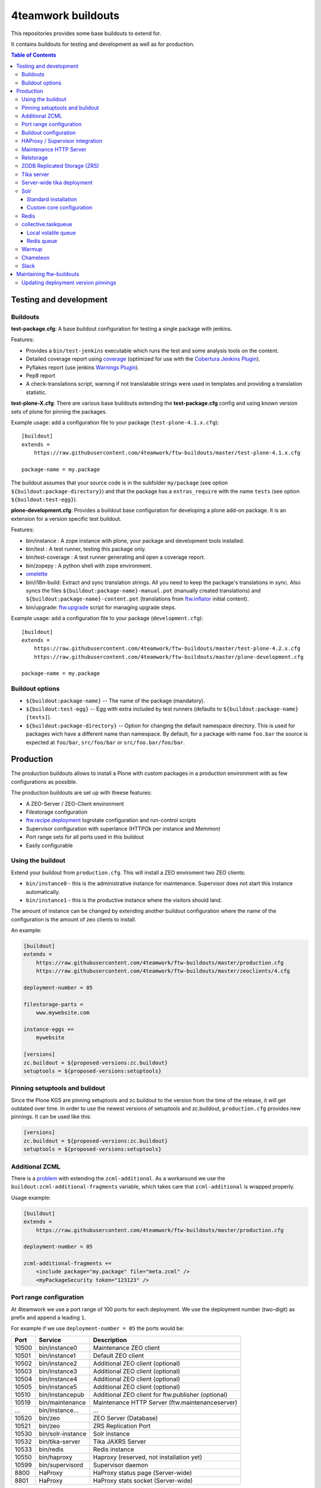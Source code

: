 4teamwork buildouts
===================

This repositories provides some base buildouts to extend for.

It contains buildouts for testing and development as well as for production.

.. contents:: Table of Contents


Testing and development
-----------------------

Buildouts
~~~~~~~~~

**test-package.cfg**: A base buildout configuration for testing a single
package with jenkins.

Features:

- Provides a ``bin/test-jenkins`` executable which runs the test and some
  analysis tools on the content.
- Detailed coverage report using `coverage`_ (optimized for use with the
  `Cobertura Jenkins Plugin`_).
- Pyflakes report (use jenkins `Warnings Plugin`_).
- Pep8 report
- A check-translations script, warning if not translatable strings were used
  in templates and providing a translation statistic.

**test-plone-X.cfg**: There are various base buildouts extending the
**test-package.cfg** config and using known version sets of plone for pinning
the packages.

Example usage: add a configuration file to your
package (``test-plone-4.1.x.cfg``)::

    [buildout]
    extends =
        https://raw.githubusercontent.com/4teamwork/ftw-buildouts/master/test-plone-4.1.x.cfg

    package-name = my.package

The buildout assumes that your source code is in the subfolder
``my/package`` (see option ``${buildout:package-directory}``) and that the
package has a ``extras_require`` with the name ``tests`` (see option
``${buildout:test-egg}``).

**plone-development.cfg**: Provides a buildout base configuration for
developing a plone add-on package. It is an extension for a version specific
test buildout.

Features:

- bin/instance : A zope instance with plone, your package and development
  tools installed.
- bin/test : A test runner, testing this package only.
- bin/test-coverage : A test runner generating and open a coverage report.
- bin/zopepy : A python shell with zope environment.
- `omelette`_
- bin/i18n-build: Extract and sync translation strings. All you need to keep the
  package's translations in sync. Also syncs the files
  ``${buildout:package-name}-manual.pot`` (manually created translations) and
  ``${buildout:package-name}-content.pot`` (translations from `ftw.inflator`_
  initial content).
- bin/upgrade: `ftw.upgrade <https://github.com/4teamwork/ftw.upgrade>`_ script
  for managing upgrade steps.

Example usage: add a configuration file to your
package (``development.cfg``)::

    [buildout]
    extends =
        https://raw.githubusercontent.com/4teamwork/ftw-buildouts/master/test-plone-4.2.x.cfg
        https://raw.githubusercontent.com/4teamwork/ftw-buildouts/master/plone-development.cfg

    package-name = my.package


Buildout options
~~~~~~~~~~~~~~~~

- ``${buildout:package-name}`` -- The name of the package (mandatory).
- ``${buildout:test-egg}`` -- Egg with extra included by test
  runners (defaults to ``${buildout:package-name} [tests]``).
- ``${buildout:package-directory}`` -- Option for changing the default
  namespace directory. This is used for packages wich have a different name than
  namespace. By default, for a package with name ``foo.bar`` the source is
  expected at ``foo/bar``, ``src/foo/bar`` or ``src/foo.bar/foo/bar``.



Production
----------

The production buildouts allows to install a Plone with custom packages in a production
environment with as few configurations as possible.

The production buildouts are set up with theese features:

- A ZEO-Server / ZEO-Client environment
- Filestorage configuration
- `ftw.recipe.deployment`_ logrotate configuration and run-control scripts
- Supervisor configuration with superlance (HTTPOk per instance and Memmon)
- Port range sets for all ports used in this buildout
- Easily configurable


Using the buildout
~~~~~~~~~~~~~~~~~~

Extend your buildout from ``production.cfg``. This will install a ZEO enviroment two ZEO clients:

- ``bin/instance0`` - this is the administrative instance for maintenance. Supervisor does not start
  this instance automatically.
- ``bin/instance1`` - this is the productive instance where the visitors should land.

The amount of instance can be changed by extending another buildout configuration where the name
of the configuration is the amount of zeo clients to install.

An example:

.. code:: ini

    [buildout]
    extends =
        https://raw.githubusercontent.com/4teamwork/ftw-buildouts/master/production.cfg
        https://raw.githubusercontent.com/4teamwork/ftw-buildouts/master/zeoclients/4.cfg

    deployment-number = 05

    filestorage-parts =
        www.mywebsite.com

    instance-eggs +=
        mywebsite

    [versions]
    zc.buildout = ${proposed-versions:zc.buildout}
    setuptools = ${proposed-versions:setuptools}


Pinning setuptools and bulidout
~~~~~~~~~~~~~~~~~~~~~~~~~~~~~~~

Since the Plone KGS are pinning setuptools and zc.buildout to the version from the time
of the release, it will get outdated over time.
In order to use the newest versions of setuptools and zc.buildout, ``production.cfg``
provides new pinnings. It can be used like this:

.. code:: ini

    [versions]
    zc.buildout = ${proposed-versions:zc.buildout}
    setuptools = ${proposed-versions:setuptools}




.. _Additional ZCML:

Additional ZCML
~~~~~~~~~~~~~~~

There is a `problem <https://github.com/plone/plone.recipe.zope2instance/pull/13>`_ with
extending the ``zcml-additional``.
As a workaround we use the ``buildout:zcml-additional-fragments`` variable, which takes
care that ``zcml-additional`` is wrapped properly.

Usage example:

.. code:: ini

    [buildout]
    extends =
        https://raw.githubusercontent.com/4teamwork/ftw-buildouts/master/production.cfg

    deployment-number = 05

    zcml-additional-fragments +=
        <include package="my.package" file="meta.zcml" />
        <myPackageSecurity token="123123" />


Port range configuration
~~~~~~~~~~~~~~~~~~~~~~~~

At 4teamwork we use a port range of 100 ports for each deployment. We use the deployment
number (two-digit) as prefix and append a leading ``1``.

For example if we use ``deployment-number = 05`` the ports would be:

.. csv-table::
  :header: "Port", "Service", "Description"

  10500, "bin/instance0", "Maintenance ZEO client"
  10501, "bin/instance1", "Default ZEO client"
  10502, "bin/instance2", "Additional ZEO client (optional)"
  10503, "bin/instance3", "Additional ZEO client (optional)"
  10504, "bin/instance4", "Additional ZEO client (optional)"
  10505, "bin/instance5", "Additional ZEO client (optional)"
  10510, "bin/instancepub", "Additional ZEO client for ftw.publisher (optional)"
  10519, "bin/maintenance", "Maintenance HTTP Server (ftw.maintenanceserver)"
  "...", "bin/instance...", "..."
  10520, "bin/zeo", "ZEO Server (Database)"
  10521, "bin/zeo", "ZRS Replication Port"
  10530, "bin/solr-instance", "Solr instance"
  10532, "bin/tika-server", "Tika JAXRS Server"
  10533, "bin/redis", "Redis instance"
  10550, "bin/haproxy", "Haproxy (reserved, not installation yet)"
  10599, "bin/supervisord", "Supervisor daemon"
  8800, "HaProxy", "HaProxy status page (Server-wide)"
  8801, "HaProxy", "HaProxy stats socket (Server-wide)"


Buildout configuration
~~~~~~~~~~~~~~~~~~~~~~

There is a variety of options which can be configured in the buildout.
Here is a full example, below is the detail explanation:

.. code:: ini

    [buildout]
    extends =
        https://raw.githubusercontent.com/4teamwork/ftw-buildouts/master/production.cfg
        https://raw.githubusercontent.com/4teamwork/ftw-buildouts/master/zeoclients/4.cfg

    deployment-number = 05

    filestorage-parts =
        www.mywebsite.com

    instance-eggs +=
        mywebsite

    supervisor-client-startsecs = 60
    supervisor-email = zope@localhost
    supervisor-memmon-size = 1200MB
    supervisor-memmon-options = -a ${buildout:supervisor-memmon-size} -m ${buildout:supervisor-email}
    supervisor-httpok-timeout = 40
    supervisor-httpok-options = -t ${buildout:supervisor-httpok-timeout} -m ${buildout:supervisor-email}
    supervisor-httpok-view =

    os-user = zope

    plone-languages = en de fr

    zcml-additional-fragments +=
        <include package="my.package" file="meta.zcml" />
        <myPackageSecurity token="123123" />


These are the most common configuration settings.
You can also override any options in the sections of the parts.

Details:

- ``deployment-number`` - The deployment number is used as port base. See the `Port range configuration`_ section.
- ``filestorage-parts`` - Configures ZODB mount points, one per line.
- ``instance-eggs`` - List the eggs you want to install in the ZEO client. The ``Plone`` egg is added to this list.
- ``supervisor-client-startsecs`` - The time in seconds it takes to start the ZEO client until Plone is ready
  to handle requests. This depends on your server and how big your database is. If it is too low, HttpOk will
  loop-restart the zeo clients when you restart all zeo clients at the same time and the server has load.
- ``supervisor-email`` - The email address to notification messages of httpok and memmon are sent.
- ``supervisor-memmon-size`` - The size of RAM each ZEO client can use. If it uses more, memmon will restart it.
- ``supervisor-memmon-options`` - Allows to change or extend the memmon configuration options.
- ``supervisor-httpok-timeout`` - The number of seconds that httpok should wait for a response to the
  HTTP request before timing out.
- ``supervisor-httpok-options`` - Allows to change or extend the httpok settings per instance. The process name
  and the http address are added per ZEO client.
- ``supervisor-httpok-view`` - Allows to specify a view name (or any path relative to the Zope application root)
  that will be appended to the base URL for the instance, in order to build the full health check URL for the
  HttpOk plugin. Must return 200 OK to indicate the instance is healthy.
- ``os-user`` - The operating system user is used by supervisor, which makes sure
  that the processes managed by supervisor are started with this user.
  It defaults to ``zope``.
- ``plone-languages`` - The short names of the languages which are loaded by Zope.
- ``zcml-additional-fragments`` - Define additional zcml to load. See the `Additional ZCML`_ section.
- ``instance-zcml`` - Add packages to the instances `zcml` list.
- ``instance-early-zcml`` - Add packages on top of the instances `zcml` list.


HAProxy / Supervisor integration
~~~~~~~~~~~~~~~~~~~~~~~~~~~~~~~~

The `supervisor-haproxy`_ event listener tells haproxy to remove backends / add
backends to the load balancing when supervisor detects instances to be stopping
and starting.

Example configuration:

.. code:: ini

    [buildout]
    extends =
        https://raw.githubusercontent.com/4teamwork/ftw-buildouts/master/production.cfg
        https://raw.githubusercontent.com/4teamwork/ftw-buildouts/master/zeoclients/3.cfg
        https://raw.githubusercontent.com/4teamwork/ftw-buildouts/master/haproxy.cfg

    deployment-number = 05

    # If you want to change the default configuration, copy and change the settings below:
    # supervisor-haproxy-backend = plone${buildout:deployment-number}
    # supervisor-haproxy-socket = tcp://localhost:8801


The ``haproxy.cfg`` works well when using names in HAProxy such as "plone05" for
the backend and "plone0502" for the servers (=zope instances).
If you name backends and servers differently you may want to configure the name
with ``supervisor-haproxy-backend`` variable.

Example HaProxy configuration:

.. code:: ini

    global
       stats socket ipv4@0.0.0.0:8801 level admin

    defaults
        mode http
        timeout connect 10s
        timeout client 5m
        timeout server 5m


    frontend plone04
        bind *:10450
        default_backend plone04

    backend plone04
        server plone0401 localhost:10401 cookie p01 check inter 10s downinter 15s maxconn 5 rise 1 slowstart 60s
        server plone0402 localhost:10402 cookie p02 check inter 10s downinter 15s maxconn 5 rise 1 slowstart 60s
        server plone0403 localhost:10403 cookie p03 check inter 10s downinter 15s maxconn 5 rise 1 slowstart 60s


Maintenance HTTP Server
~~~~~~~~~~~~~~~~~~~~~~~

When including the ``maintenance-server.cfg``, a maintenance HTTP server is automatically
configured (using `ftw.maintenanceserver`_), listening on port ``1XX19`` and serving
the ``${buildout:directory}/maintenance`` directory, which is expected to contain
an ``index.html`` file.

Example:

.. code:: ini

    [buildout]
    extends =
        https://raw.githubusercontent.com/4teamwork/ftw-buildouts/master/production.cfg
        https://raw.githubusercontent.com/4teamwork/ftw-buildouts/master/maintenance-server.cfg

    deployment-number = 05


Relstorage
~~~~~~~~~~
When including ``production-relstorage.cfg`` as the example shows below, no
ZEO Server and filestorage will be installed. Besides that, the relstorage will
be configured according to the relstorage buildout variables. The Following
variables have to be defined in the buildout section:

- relstorage-type
- relstorage-user
- relstorage-pw
- relstorage-shared-blob-dir
- relstorage-commit-lock-id
- relstorage-blob-cache-size


Example:

.. code:: ini

    [buildout]
    extends =
        https://raw.githubusercontent.com/4teamwork/ftw-buildouts/master/production.cfg
        https://raw.githubusercontent.com/4teamwork/ftw-buildouts/master/production-relstorage.cfg

    relstorage-type = oracle
    relstorage-user = user1
    relstorage-pw = secure
    relstorage-blob-cache-size = 1gb
    relstorage-shared-blob-dir = false
    relstorage-commit-lock-id = 7



ZODB Replicated Storage (ZRS)
~~~~~~~~~~~~~~~~~~~~~~~~~~~~~

Including ``zrs-primary.cfg`` configures the ZEO server as primary storage listening
on port ``1XX21``.

Example:

.. code:: ini

    [buildout]
    extends =
        https://raw.githubusercontent.com/4teamwork/ftw-buildouts/master/production.cfg
        https://raw.githubusercontent.com/4teamwork/ftw-buildouts/master/zrs-primary.cfg

    deployment-number = 05

Including ``zrs-secondary.cfg`` configures the ZEO server as a secondary storage replicating
from the storage given in the option ``zrs-replicate-from`` in the ``buildout`` part. In addition
ZEO clients are configured as read-only.

Example:

.. code:: ini

    [buildout]
    extends =
        https://raw.githubusercontent.com/4teamwork/ftw-buildouts/master/production.cfg
        https://raw.githubusercontent.com/4teamwork/ftw-buildouts/master/zrs-secondary.cfg

    deployment-number = 05
    zrs-replicate-from = primaryhost.net:10121


Tika server
~~~~~~~~~~~

The ``tika-jaxrs-server.cfg`` installs and configures `ftw.tika`_, and sets up
an `Apache Tika`_ JAXRS server as daemon, which provides document to text
transforms (e.g. for fulltext indexing).
A ``bin/tika-server`` script is installed and hooked up with supervisor and ``ftw.tika``
is configured. You just need to install ``ftw.tika`` in ``portal_setup``.

Example:

.. code:: ini

    [buildout]
    extends =
        https://raw.githubusercontent.com/4teamwork/ftw-buildouts/master/production.cfg
        https://raw.githubusercontent.com/4teamwork/ftw-buildouts/master/tika-jaxrs-server.cfg

    deployment-number = 05


Server-wide tika deployment
~~~~~~~~~~~~~~~~~~~~~~~~~~~

When having multiple Plone installations on the same server, it is effient to
only use one tika server:

.. code:: ini

    [buildout]
    extends =
        https://raw.githubusercontent.com/4teamwork/ftw-buildouts/master/tika-jaxrs-standalone.cfg
        versions.cfg

    deployment-number = 99


This sets up a complete standalone deployment with a supervisor and a memmon.
In order to use that in the Plone deployments, just extend the "remote" config:

.. code:: ini

    [buildout]
    extends =
        https://raw.githubusercontent.com/4teamwork/ftw-buildouts/master/production.cfg
        https://raw.githubusercontent.com/4teamwork/ftw-buildouts/master/tika-jaxrs-remote.cfg

    deployment-number = 05
    tika-deployment-number = 99


Solr
~~~~

The solr configurations provide a standard way to install solr,
based on `collective.solr`_ and `ftw.solr`_.

Standard installation
+++++++++++++++++++++

For production:

.. code:: ini

    [buildout]
    extends =
        https://raw.githubusercontent.com/4teamwork/ftw-buildouts/master/production.cfg
        https://raw.githubusercontent.com/4teamwork/ftw-buildouts/master/solr.cfg

    deployment-number = 05

For local development:

.. code:: ini

    [buildout]
    extends =
        https://raw.githubusercontent.com/4teamwork/ftw-buildouts/master/plone-development.cfg
        https://raw.githubusercontent.com/4teamwork/ftw-buildouts/master/plone-development-solr.cfg


Custom core configuration
+++++++++++++++++++++++++

It is possible to change the solr core configuration or add additional cores.
Take a look at the ``solr-core-template`` section in the ``solr-base.cfg``
for the options you may change.

For having the changes both, in production and development, the standard way to
do customizations is to add a ``solr.cfg`` in your project repository and extend
it both in development and in production buildout configurations.
The ``solr.cfg`` is a configuration extension and should not extend anything.

Example local ``solr.cfg``:

.. code:: ini

    [solr-settings]
    solr-cores =
        main-core
        another-core
    solr-default-core = main-core

    [main-core]
    <= solr-core-template
    max-num-results = 2000

    [anothre-core]
    <= solr-core-template
    max-num-results = 500


Example ``production-*.cfg``:

.. code:: ini

    [buildout]
    extends =
        https://raw.githubusercontent.com/4teamwork/ftw-buildouts/master/production.cfg
        https://raw.githubusercontent.com/4teamwork/ftw-buildouts/master/solr.cfg
        solr.cfg

    deployment-number = 05

Example ``development.cfg``:

.. code:: ini

    [buildout]
    extends =
        https://raw.githubusercontent.com/4teamwork/ftw-buildouts/master/plone-development.cfg
        https://raw.githubusercontent.com/4teamwork/ftw-buildouts/master/plone-development-solr.cfg
        solr.cfg


Redis
~~~~~

In the ``redis`` folder there are standard buildouts for installing a dedicated
redis installation within the buildout directory.
You can simply extend ``redis/development.cfg`` or ``redis/production.cfg``,
depending on your base config file, and then choose the redis version with
e.g. ``redis/3.2.3.cfg``.

Production buildout example:

.. code:: ini

    [buildout]
    extends =
        https://raw.githubusercontent.com/4teamwork/ftw-buildouts/master/production.cfg
        https://raw.githubusercontent.com/4teamwork/ftw-buildouts/master/redis/production.cfg
        https://raw.githubusercontent.com/4teamwork/ftw-buildouts/master/redis/3.2.3.cfg

Local development buildout example:

.. code:: ini

    [buildout]
    extends =
        test-plone-4.3.7.cfg
        https://raw.githubusercontent.com/4teamwork/ftw-buildouts/master/plone-development.cfg
        https://raw.githubusercontent.com/4teamwork/ftw-buildouts/master/redis/development.cfg
        https://raw.githubusercontent.com/4teamwork/ftw-buildouts/master/redis/3.2.3.cfg


collective.taskqueue
~~~~~~~~~~~~~~~~~~~~

When using `collective.taskqueue`_, you need to configure a queue and a
queue-server in your buildout.
For convenience there are some standard queue configuration buildouts which simply
can be exended.

Local volatile queue
++++++++++++++++++++

The local volatile queue is an in-memory queue which will be lost when terminating
a process. If you do important stuff you should consider installing redis.

For production:

.. code:: ini

    [buildout]
    extends =
        https://raw.githubusercontent.com/4teamwork/ftw-buildouts/master/production.cfg
        https://raw.githubusercontent.com/4teamwork/ftw-buildouts/master/taskqueue/volatile-production.cfg

For development:

.. code:: ini

    [buildout]
    extends =
        test-plone-4.3.x.cfg
        https://raw.githubusercontent.com/4teamwork/ftw-buildouts/master/plone-development.cfg
        https://raw.githubusercontent.com/4teamwork/ftw-buildouts/master/taskqueue/volatile-development.cfg


Redis queue
+++++++++++

Redis can be used as queue backend.
By default, redis is not configured to really persist everything.
With the standard configuration provided in ``ftw-buildouts``, redis is set up
and configured to persist the queue.

For production:

.. code:: ini

    [buildout]
    extends =
        https://raw.githubusercontent.com/4teamwork/ftw-buildouts/master/production.cfg
        https://raw.githubusercontent.com/4teamwork/ftw-buildouts/master/redis/production.cfg
        https://raw.githubusercontent.com/4teamwork/ftw-buildouts/master/redis/3.2.3.cfg
        https://raw.githubusercontent.com/4teamwork/ftw-buildouts/master/taskqueue/redis-production.cfg

For development:

.. code:: ini

    [buildout]
    extends =
        test-plone-4.3.x.cfg
        https://raw.githubusercontent.com/4teamwork/ftw-buildouts/master/plone-development.cfg
        https://raw.githubusercontent.com/4teamwork/ftw-buildouts/master/redis/development.cfg
        https://raw.githubusercontent.com/4teamwork/ftw-buildouts/master/taskqueue/redis-development.cfg


Warmup
~~~~~~

For production deployments, the ``warmup.cfg`` installs and configures
`collective.warmup`_ to automatically hit the site root when an instance is started
or restarted.
It also requests the resources, resulting in cooked resources (JavaScript / CSS).

It works without further configuration when there is *only one filestorage-part*
configured and the *plone site has the ID* ``platform``.

Simple example:

.. code:: ini

    [buildout]
    extends =
        https://raw.githubusercontent.com/4teamwork/ftw-buildouts/master/production.cfg
        https://raw.githubusercontent.com/4teamwork/ftw-buildouts/master/warmup.cfg

    deployment-number = 05

    filestorage-parts = www.mywebsite.com
    instance-eggs += mywebsite

.. note:: Make sure to use ``instance-eggs +=`` rather than ``instance-eggs =``,
   otherwise the ``collective.warmup`` will not be installed.

When booting up ``bin/instance1``, this configuration will make a request to
``http://localhost:10501/www.mywebsite.com/platform``.

If you have different paths you can configuration the base path manually:

.. code:: ini

    [buildout]
    extends =
        https://raw.githubusercontent.com/4teamwork/ftw-buildouts/master/production.cfg
        https://raw.githubusercontent.com/4teamwork/ftw-buildouts/master/warmup.cfg

    deployment-number = 05

    filestorage-parts =
        www.mywebsite.com
        test.mywebsite.com
    instance-eggs += mywebsite

    [warmup-configuration]
    base_path = www.mywebsite.com/Plone

If you want to add more urls to check, follow the instructions in the
`collective.warmup`_ readme and fill in ``warmup-configuration`` options, e.g.:

.. code:: ini

    [buildout]
    extends =
        https://raw.githubusercontent.com/4teamwork/ftw-buildouts/master/production.cfg
        https://raw.githubusercontent.com/4teamwork/ftw-buildouts/master/warmup.cfg

    deployment-number = 05

    filestorage-parts = www.mywebsite.com
    instance-eggs += mywebsite

    [warmup-configuration]
    urls += sitemap

    url-sections +=
        [sitemap]
        path = ${warmup-configuration:base_path}/sitemap
        check_exists = Sitemap

The ``warmup-configuration:urls`` and ``warmup-configuration:url-sections`` options
will be included in the generated warmup configuration file.


Chameleon
~~~~~~~~~

The ``chameleon.cfg`` enables the Chameleon templating engine with our custom
integration `ftw.chameleon`_ and provides default configuration for use in
production and development.

If you want to run your tests with chameleon, you should add ``ftw.chameleon``
to the ``install_requires`` list in your ``setup.py``.

Production example:

.. code:: ini

    [buildout]
    extends =
        https://raw.githubusercontent.com/4teamwork/ftw-buildouts/master/production.cfg
        https://raw.githubusercontent.com/4teamwork/ftw-buildouts/master/chameleon.cfg

    deployment-number = 05


Development example:

.. code:: ini

    [buildout]
    extends =
        https://raw.githubusercontent.com/4teamwork/ftw-buildouts/master/plone-development.cfg
        https://raw.githubusercontent.com/4teamwork/ftw-buildouts/master/chameleon.cfg


Slack
~~~~~

It is often useful to send notifications to a slack channel when certain things happen.
For example if you run a maintenance job you may want to receive a notification when it is finished.
The slacker config just installs a simple script for slacking messages.

- `create a Slack webhook <https://my.slack.com/services/new/incoming-webhook/>`_.
- update your buildout:

.. code:: ini

    [buildout]
    extends =
        https://raw.githubusercontent.com/4teamwork/ftw-buildouts/master/production.cfg
        https://raw.githubusercontent.com/4teamwork/ftw-buildouts/master/slacker.cfg

    slack-webhook = https://hooks.slack.com/services/111/222/333
    deployment-number = 05

- send messsages:

.. code:: sh

  $ ./bin/slacker -t "Hello World"
  $ ./bin/slacker -t "Done" -u "migration-bot" -i ":robot:" -c "myproject-migration"
  $ echo "all done" | ./bin/slacker -s
  $ echo '{"text": "Important things", "icon_emoji": "monkey_face"}' | ./bin/slacker -s -r

Options:

.. code::

  -t "Message, may contain emojis :+1:"
  -u "user name, must not be registered"
  -i ":smile:"
  -c "channel"
  -s read stdin
  -r text is raw json


Maintaining ftw-buildouts
-------------------------

Updating deployment version pinnings
~~~~~~~~~~~~~~~~~~~~~~~~~~~~~~~~~~~~

The ``production.cfg`` provides version pinnings for the deployment related eggs,
such as buildout recipes and extensions.
From time to time we want to update the production version pinnings to the newest versions.
In the directory ``production-versions-buildout`` there is a buildout which helps updating
to the newest version.

Usage:

.. code:: sh

    $ cd production-versions-buildout
    $ python2.7 bootstrap.py
    $ bin/buildout
    $ bin/checkversions

Then manually update the ``[proposed-versions]`` in ``../production.cfg`` according to
the versions proposed by ``bin/checkversions``.

Finally run ``bin/buildout`` again to verify the versions constraints.


.. _coverage: https://pypi.python.org/pypi/coverage
.. _Cobertura Jenkins Plugin: https://wiki.jenkins-ci.org/display/JENKINS/Cobertura+Plugin
.. _Warnings Plugin: https://wiki.jenkins-ci.org/display/JENKINS/Warnings+Plugin
.. _omelette: https://pypi.python.org/pypi/collective.recipe.omelette
.. _PhantomJS: http://phantomjs.org/
.. _ftw.recipe.deployment: https://github.com/4teamwork/ftw.recipe.deployment
.. _ftw.inflator: https://github.com/4teamwork/ftw.inflator
.. _ftw.tika: https://github.com/4teamwork/ftw.tika
.. _ftw.maintenanceserver: https://github.com/4teamwork/ftw.maintenanceserver
.. _Apache Tika: http://tika.apache.org/
.. _collective.warmup: https://github.com/collective/collective.warmup
.. _ftw.solr: https://github.com/4teamwork/ftw.solr
.. _collective.solr: https://github.com/collective/collective.solr
.. _collective.taskqueue: https://github.com/collective/collective.taskqueue
.. _supervisor-haproxy: https://pypi.python.org/pypi/supervisor-haproxy
.. _ftw.chameleon: https://github.com/4teamwork/ftw.chameleon
